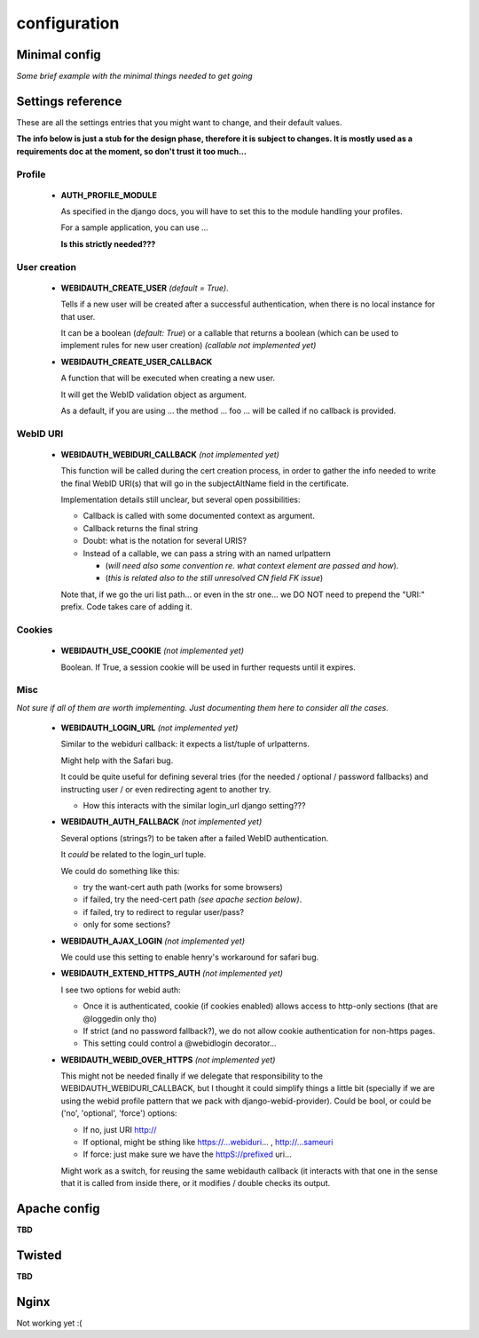 .. _ref-config:

=============
configuration
=============

Minimal config
==============
*Some brief example with the minimal things needed to get going*

Settings reference
==================
These are all the settings entries that you might want to change, and their default values.

**The info below is just a stub for the design phase, therefore it is  subject to changes. It is mostly used as a requirements doc at the moment, so don't trust it too much...**

Profile
-------
 * **AUTH_PROFILE_MODULE** 

   As specified in the django docs, you will have to set this to the module handling your profiles.

   For a sample application, you can use ...

   **Is this strictly needed???**

User creation
-------------
 * **WEBIDAUTH_CREATE_USER** *(default = True)*.

   Tells if a new user will be created after a successful authentication, when there is no local instance for that user.

   It can be a boolean (*default: True*) or a callable that returns a boolean (which can be used to implement rules for new user creation) *(callable not implemented yet)*

 * **WEBIDAUTH_CREATE_USER_CALLBACK** 

   A function that will be executed when creating a new user.

   It will get the WebID validation object as argument.

   As a default, if you are using ... the method ... foo ... will be called if no callback is provided.

WebID URI
---------
 * **WEBIDAUTH_WEBIDURI_CALLBACK** *(not implemented yet)*

   This function will be called during the cert creation process, in order to gather the info needed to write the final WebID URI(s) that will go in the subjectAltName field in the certificate.

   Implementation details still unclear, but several open possibilities:

   * Callback is called with some documented context as argument.

   * Callback returns the final string

   * Doubt: what is the notation for several URIS?

   * Instead of a callable, we can pass a string with an named urlpattern

     * (*will need also some convention re. what context element are passed and how*).

     * (*this is related also to the still unresolved CN field FK issue*)

   Note that, if we go the uri list path... or even in the str one... we DO NOT need to prepend the "URI:" prefix. Code takes care of adding it.
       
Cookies
-------
 * **WEBIDAUTH_USE_COOKIE** *(not implemented yet)*

   Boolean. If True, a session cookie will be used in further requests until it expires.

Misc
----
*Not sure if all of them are worth implementing. Just documenting them here to consider all the cases.*

 * **WEBIDAUTH_LOGIN_URL** *(not implemented yet)*

   Similar to the webiduri callback: it expects a list/tuple of urlpatterns.

   Might help with the Safari bug.

   It could be quite useful for defining several tries (for the needed / optional / password fallbacks) and instructing user / or even redirecting agent to another try.

   * How this interacts with the similar login_url django setting???

 * **WEBIDAUTH_AUTH_FALLBACK** *(not implemented yet)*

   Several options (strings?) to be taken after a failed WebID authentication.

   It *could* be related to the login_url tuple.

   We could do something like this:

   * try the want-cert auth path (works for some browsers)

   * if failed, try the need-cert path *(see apache section below)*.

   * if failed, try to redirect to regular user/pass?

   * only for some sections?


 * **WEBIDAUTH_AJAX_LOGIN** *(not implemented yet)*

   We could use this setting to enable henry's workaround for safari bug.

 * **WEBIDAUTH_EXTEND_HTTPS_AUTH** *(not implemented yet)*

   I see two options for webid auth:

   * Once it is authenticated, cookie (if cookies enabled) allows access to http-only sections (that are @loggedin only tho)

   * If strict (and no password fallback?), we do not allow cookie authentication for non-https pages.

   * This setting could control a @webidlogin decorator...



 * **WEBIDAUTH_WEBID_OVER_HTTPS** *(not implemented yet)*

   This might not be needed finally if we delegate that responsibility to the WEBIDAUTH_WEBIDURI_CALLBACK, but I thought it could simplify things a little bit (specially if we are using the webid profile pattern that we pack with django-webid-provider). Could be bool, or could be ('no', 'optional', 'force') options:

   * If no, just URI http://

   * If optional, might be sthing like https://...webiduri... , http://...sameuri

   * If force: just make sure we have the httpS://prefixed uri...

   Might work as a switch, for reusing the same webidauth callback (it interacts with that one in the sense that it is called from inside there, or it modifies / double checks its output.

Apache config
=============
**TBD**

Twisted
=======
**TBD**

Nginx
=====
Not working yet :(
